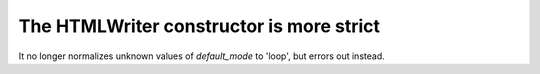The HTMLWriter constructor is more strict
`````````````````````````````````````````
It no longer normalizes unknown values of *default_mode* to 'loop', but errors
out instead.
